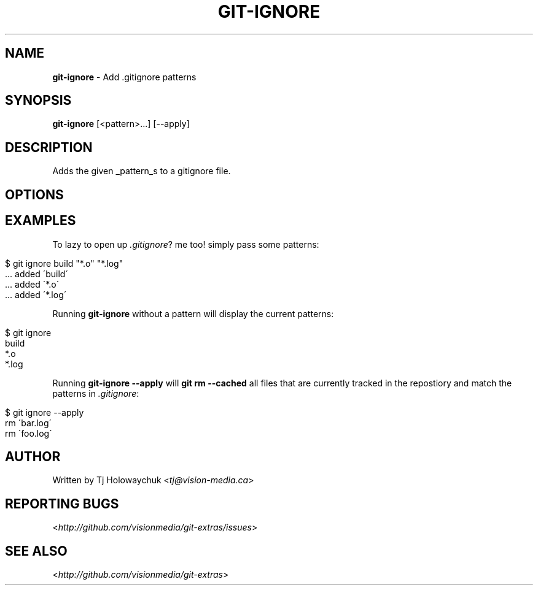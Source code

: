 .\" generated with Ronn/v0.7.3
.\" http://github.com/rtomayko/ronn/tree/0.7.3
.
.TH "GIT\-IGNORE" "1" "March 2011" "" "Git Extras"
.
.SH "NAME"
\fBgit\-ignore\fR \- Add \.gitignore patterns
.
.SH "SYNOPSIS"
\fBgit\-ignore\fR [<pattern>\|\.\|\.\|\.] [\-\-apply]
.
.SH "DESCRIPTION"
Adds the given _pattern_s to a gitignore file\.
.
.SH "OPTIONS"
.
.SH "EXAMPLES"
To lazy to open up \fI\.gitignore\fR? me too! simply pass some patterns:
.
.IP "" 4
.
.nf

$ git ignore build "*\.o" "*\.log"
\|\.\|\.\|\. added \'build\'
  \|\.\|\.\|\. added \'*\.o\'
\|\.\|\.\|\. added \'*\.log\'
.
.fi
.
.IP "" 0
.
.P
Running \fBgit\-ignore\fR without a pattern will display the current patterns:
.
.IP "" 4
.
.nf

$ git ignore
build
*\.o
*\.log
.
.fi
.
.IP "" 0
.
.P
Running \fBgit\-ignore \-\-apply\fR will \fBgit rm \-\-cached\fR all files that are currently tracked in the repostiory and match the patterns in \fI\.gitignore\fR:
.
.IP "" 4
.
.nf

$ git ignore \-\-apply
rm \'bar\.log\'
rm \'foo\.log\'
.
.fi
.
.IP "" 0
.
.SH "AUTHOR"
Written by Tj Holowaychuk <\fItj@vision\-media\.ca\fR>
.
.SH "REPORTING BUGS"
<\fIhttp://github\.com/visionmedia/git\-extras/issues\fR>
.
.SH "SEE ALSO"
<\fIhttp://github\.com/visionmedia/git\-extras\fR>
